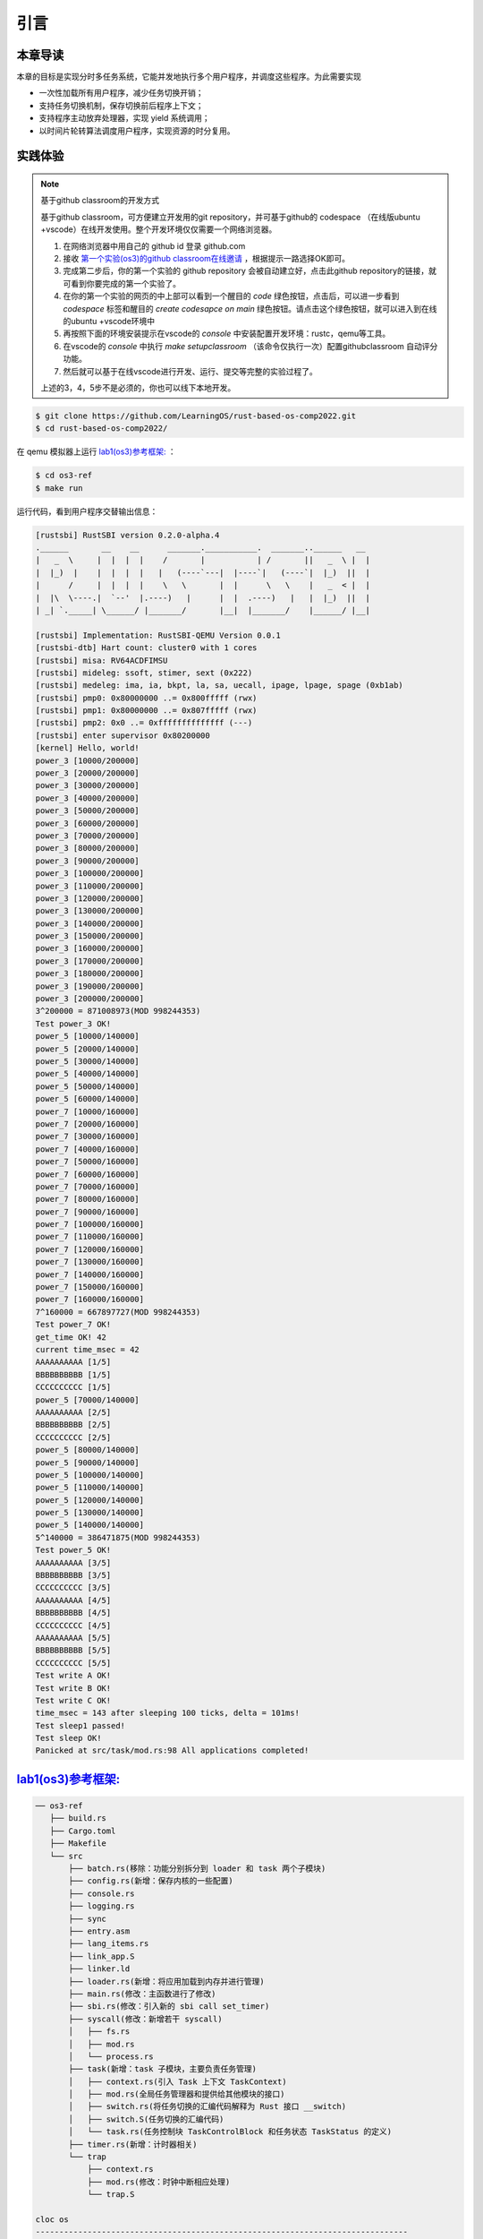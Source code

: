 引言
========================================

本章导读
--------------------------


本章的目标是实现分时多任务系统，它能并发地执行多个用户程序，并调度这些程序。为此需要实现

- 一次性加载所有用户程序，减少任务切换开销；
- 支持任务切换机制，保存切换前后程序上下文；
- 支持程序主动放弃处理器，实现 yield 系统调用；
- 以时间片轮转算法调度用户程序，实现资源的时分复用。


实践体验
-------------------------------------

.. note::

   基于github classroom的开发方式
   
   基于github classroom，可方便建立开发用的git repository，并可基于github的 codespace （在线版ubuntu +vscode）在线开发使用。整个开发环境仅仅需要一个网络浏览器。

   1. 在网络浏览器中用自己的 github id 登录 github.com
   2. 接收 `第一个实验(os3)的github classroom在线邀请 <https://classroom.github.com/a/s1v7GyJM>`_  ，根据提示一路选择OK即可。
   3. 完成第二步后，你的第一个实验的 github repository 会被自动建立好，点击此github repository的链接，就可看到你要完成的第一个实验了。
   4. 在你的第一个实验的网页的中上部可以看到一个醒目的 `code`  绿色按钮，点击后，可以进一步看到  `codespace` 标签和醒目的 `create codesapce on main` 绿色按钮。请点击这个绿色按钮，就可以进入到在线的ubuntu +vscode环境中
   5. 再按照下面的环境安装提示在vscode的 `console` 中安装配置开发环境：rustc，qemu等工具。
   6. 在vscode的 `console` 中执行 `make setupclassroom`  （该命令仅执行一次）配置githubclassroom 自动评分功能。
   7. 然后就可以基于在线vscode进行开发、运行、提交等完整的实验过程了。

   上述的3，4，5步不是必须的，你也可以线下本地开发。

.. code-block:: console

   $ git clone https://github.com/LearningOS/rust-based-os-comp2022.git
   $ cd rust-based-os-comp2022/

在 qemu 模拟器上运行 `lab1(os3)参考框架: <https://github.com/LearningOS/rust-based-os-comp2022/tree/main/os3-ref>`_ ：

.. code-block:: console

   $ cd os3-ref
   $ make run

运行代码，看到用户程序交替输出信息：

.. code-block::

   [rustsbi] RustSBI version 0.2.0-alpha.4
   .______       __    __      _______.___________.  _______..______   __
   |   _  \     |  |  |  |    /       |           | /       ||   _  \ |  |
   |  |_)  |    |  |  |  |   |   (----`---|  |----`|   (----`|  |_)  ||  |
   |      /     |  |  |  |    \   \       |  |      \   \    |   _  < |  |
   |  |\  \----.|  `--'  |.----)   |      |  |  .----)   |   |  |_)  ||  |
   | _| `._____| \______/ |_______/       |__|  |_______/    |______/ |__|

   [rustsbi] Implementation: RustSBI-QEMU Version 0.0.1
   [rustsbi-dtb] Hart count: cluster0 with 1 cores
   [rustsbi] misa: RV64ACDFIMSU
   [rustsbi] mideleg: ssoft, stimer, sext (0x222)
   [rustsbi] medeleg: ima, ia, bkpt, la, sa, uecall, ipage, lpage, spage (0xb1ab)
   [rustsbi] pmp0: 0x80000000 ..= 0x800fffff (rwx)
   [rustsbi] pmp1: 0x80000000 ..= 0x807fffff (rwx)
   [rustsbi] pmp2: 0x0 ..= 0xffffffffffffff (---)
   [rustsbi] enter supervisor 0x80200000
   [kernel] Hello, world!
   power_3 [10000/200000]
   power_3 [20000/200000]
   power_3 [30000/200000]
   power_3 [40000/200000]
   power_3 [50000/200000]
   power_3 [60000/200000]
   power_3 [70000/200000]
   power_3 [80000/200000]
   power_3 [90000/200000]
   power_3 [100000/200000]
   power_3 [110000/200000]
   power_3 [120000/200000]
   power_3 [130000/200000]
   power_3 [140000/200000]
   power_3 [150000/200000]
   power_3 [160000/200000]
   power_3 [170000/200000]
   power_3 [180000/200000]
   power_3 [190000/200000]
   power_3 [200000/200000]
   3^200000 = 871008973(MOD 998244353)
   Test power_3 OK!
   power_5 [10000/140000]
   power_5 [20000/140000]
   power_5 [30000/140000]
   power_5 [40000/140000]
   power_5 [50000/140000]
   power_5 [60000/140000]
   power_7 [10000/160000]
   power_7 [20000/160000]
   power_7 [30000/160000]
   power_7 [40000/160000]
   power_7 [50000/160000]
   power_7 [60000/160000]
   power_7 [70000/160000]
   power_7 [80000/160000]
   power_7 [90000/160000]
   power_7 [100000/160000]
   power_7 [110000/160000]
   power_7 [120000/160000]
   power_7 [130000/160000]
   power_7 [140000/160000]
   power_7 [150000/160000]
   power_7 [160000/160000]
   7^160000 = 667897727(MOD 998244353)
   Test power_7 OK!
   get_time OK! 42
   current time_msec = 42
   AAAAAAAAAA [1/5]
   BBBBBBBBBB [1/5]
   CCCCCCCCCC [1/5]
   power_5 [70000/140000]
   AAAAAAAAAA [2/5]
   BBBBBBBBBB [2/5]
   CCCCCCCCCC [2/5]
   power_5 [80000/140000]
   power_5 [90000/140000]
   power_5 [100000/140000]
   power_5 [110000/140000]
   power_5 [120000/140000]
   power_5 [130000/140000]
   power_5 [140000/140000]
   5^140000 = 386471875(MOD 998244353)
   Test power_5 OK!
   AAAAAAAAAA [3/5]
   BBBBBBBBBB [3/5]
   CCCCCCCCCC [3/5]
   AAAAAAAAAA [4/5]
   BBBBBBBBBB [4/5]
   CCCCCCCCCC [4/5]
   AAAAAAAAAA [5/5]
   BBBBBBBBBB [5/5]
   CCCCCCCCCC [5/5]
   Test write A OK!
   Test write B OK!
   Test write C OK!
   time_msec = 143 after sleeping 100 ticks, delta = 101ms!
   Test sleep1 passed!
   Test sleep OK!
   Panicked at src/task/mod.rs:98 All applications completed!


`lab1(os3)参考框架: <https://github.com/LearningOS/rust-based-os-comp2022/tree/main/os3-ref>`_
--------------------------------------------------------------------------------------------------------------------

.. code-block::

   ── os3-ref
      ├── build.rs
      ├── Cargo.toml
      ├── Makefile
      └── src
          ├── batch.rs(移除：功能分别拆分到 loader 和 task 两个子模块)
          ├── config.rs(新增：保存内核的一些配置)
          ├── console.rs
          ├── logging.rs
          ├── sync
          ├── entry.asm
          ├── lang_items.rs
          ├── link_app.S
          ├── linker.ld
          ├── loader.rs(新增：将应用加载到内存并进行管理)
          ├── main.rs(修改：主函数进行了修改)
          ├── sbi.rs(修改：引入新的 sbi call set_timer)
          ├── syscall(修改：新增若干 syscall)
          │   ├── fs.rs
          │   ├── mod.rs
          │   └── process.rs
          ├── task(新增：task 子模块，主要负责任务管理)
          │   ├── context.rs(引入 Task 上下文 TaskContext)
          │   ├── mod.rs(全局任务管理器和提供给其他模块的接口)
          │   ├── switch.rs(将任务切换的汇编代码解释为 Rust 接口 __switch)
          │   ├── switch.S(任务切换的汇编代码)
          │   └── task.rs(任务控制块 TaskControlBlock 和任务状态 TaskStatus 的定义)
          ├── timer.rs(新增：计时器相关)
          └── trap
              ├── context.rs
              ├── mod.rs(修改：时钟中断相应处理)
              └── trap.S

   cloc os
   -------------------------------------------------------------------------------
   Language                     files          blank        comment           code
   -------------------------------------------------------------------------------
   Rust                            21             87             20            627
   Assembly                         4             12             22            144
   make                             1             11              4             36
   TOML                             1              2              1             10
   -------------------------------------------------------------------------------
   SUM:                            27            112             47            817
   -------------------------------------------------------------------------------


.. 本章代码导读
.. -----------------------------------------------------

.. 本章的重点是实现对应用之间的协作式和抢占式任务切换的操作系统支持。与上一章的操作系统实现相比，有如下一些不同的情况导致实现上也有差异：

.. - 多个应用同时放在内存中，所以他们的起始地址是不同的，且地址范围不能重叠
.. - 应用在整个执行过程中会暂停或被抢占，即会有主动或被动的任务切换

.. 这些实现上差异主要集中在对应用程序执行过程的管理、支持应用程序暂停的系统调用和主动切换应用程序所需的时钟中断机制的管理。

.. 对于第一个不同情况，需要对应用程序的地址空间布局进行调整，每个应用的地址空间都不相同，且不能重叠。这并不要修改应用程序本身，而是通过一个脚本 ``build.py`` 来针对每个应用程序修改链接脚本 ``linker.ld`` 中的 ``BASE_ADDRESS`` ，让编译器在编译不同应用时用到的 ``BASE_ADDRESS`` 都不同，且有足够大的地址间隔。这样就可以让每个应用所在的内存空间是不同的。

.. 对于第二个不同情况，需要实现任务切换，这就需要在上一章的 ``trap`` 上下文切换的基础上，再加上一个 ``task`` 上下文切换，才能完成完整的任务切换。这里面的关键数据结构是表示应用执行上下文的 ``TaskContext`` 数据结构和具体完成上下文切换的汇编语言编写的 ``__switch`` 函数。一个应用的执行需要被操作系统管理起来，这是通过 ``TaskControlBlock`` 数据结构来表示应用执行上下文的动态过程和动态状态（运行态、就绪态等）。而为了做好应用程序第一次执行的前期初始化准备， ``TaskManager`` 数据结构的全局变量实例 ``TASK_MANAGER`` 描述了应用程序初始化所需的数据， 而 ``TASK_MANAGER`` 的初始化赋值过程是实现这个准备的关键步骤。

.. 应用程序可以在用户态执行后，还需要有新的系统调用 ``sys_yield`` 的实现来支持应用自己的主动暂停；还要添加对时钟中断的处理，来支持抢占应用执行的抢占式切换。有了时钟中断，就可以在一定时间内打断应用的执行，并主动切换到另外一个应用，这部分主要是通过对 ``trap_handler`` 函数中进行扩展，来完成在时钟中断产生时可能进行的任务切换。  ``TaskManager`` 数据结构的成员函数 ``run_next_task`` 来实现基于任务控制块的切换，并会具体调用 ``__switch`` 函数完成硬件相关部分的任务上下文切换。

.. 如果理解了上面的数据结构和相关函数的关系和相互调用的情况，那么就比较容易理解本章改进后的操作系统了。


.. .. [#prionosuchus] 锯齿螈身长可达9米，是迄今出现过的最大的两栖动物，是二叠纪时期江河湖泊和沼泽中的顶级掠食者。
.. .. [#eoraptor] 始初龙（也称始盗龙）是后三叠纪时期的两足食肉动物，也是目前所知最早的恐龙，它们只有一米长，却代表着恐龙的黎明。
.. .. [#coelophysis] 腔骨龙（也称虚形龙）最早出现于三叠纪晚期，它体形纤细，善于奔跑，以小型动物为食。
